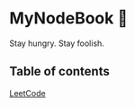 * MyNodeBook 📓
Stay hungry. Stay foolish.
** Table of contents
[[https://github.com/CnLzh/MyNodeBook/tree/main/LeetCode][LeetCode]]
